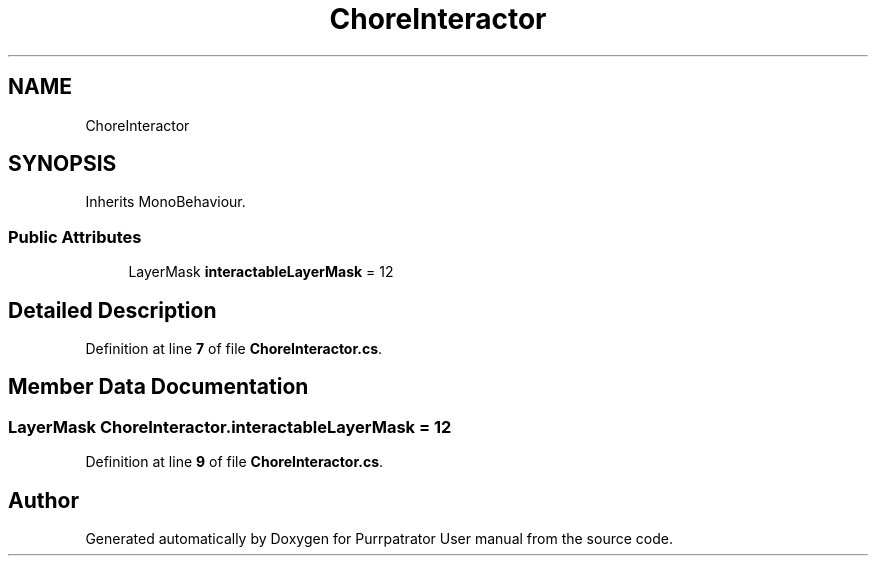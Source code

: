 .TH "ChoreInteractor" 3 "Mon Apr 18 2022" "Purrpatrator User manual" \" -*- nroff -*-
.ad l
.nh
.SH NAME
ChoreInteractor
.SH SYNOPSIS
.br
.PP
.PP
Inherits MonoBehaviour\&.
.SS "Public Attributes"

.in +1c
.ti -1c
.RI "LayerMask \fBinteractableLayerMask\fP = 12"
.br
.in -1c
.SH "Detailed Description"
.PP 
Definition at line \fB7\fP of file \fBChoreInteractor\&.cs\fP\&.
.SH "Member Data Documentation"
.PP 
.SS "LayerMask ChoreInteractor\&.interactableLayerMask = 12"

.PP
Definition at line \fB9\fP of file \fBChoreInteractor\&.cs\fP\&.

.SH "Author"
.PP 
Generated automatically by Doxygen for Purrpatrator User manual from the source code\&.

